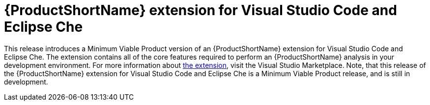 [id='mta_extension_for_visual_studio_code_and_eclipse_che_{context}']
= {ProductShortName} extension for Visual Studio Code and Eclipse Che

This release introduces a Minimum Viable Product version of an {ProductShortName} extension for Visual Studio Code and Eclipse Che.
The extension contains all of the core features required to perform an {ProductShortName} analysis in your development environment.
For more information about link:https://marketplace.visualstudio.com/items?itemName=redhat.mta-vscode-extension[the extension], visit the Visual Studio Marketplace.
Note, that this release of the {ProductShortName} extension for Visual Studio Code and Eclipse Che is a Minimum Viable Product release, and is still in development.
